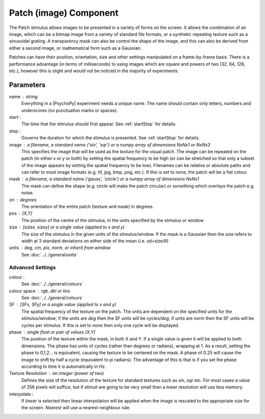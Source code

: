 .. _patchComponent:

Patch (image) Component
-------------------------------

The Patch stimulus allows images to be presented in a variety of forms on the screen. It allows the combination of an image, which can be a bitmap image from a variety of standard file formats, or a synthetic repeating texture such as a sinusoidal grating. A transparency mask can also be control the shape of the image, and this can also be derived from either a second image, or mathematical form such as a Gaussian.

Patches can have their position, orientation, size and other settings manipulated on a frame-by-frame basis. There is a performance advantage (in terms of milliseconds) to using images which are square and powers of two (32, 64, 128, etc.), however this is slight and would not be noticed in the majority of experiments.

Parameters
~~~~~~~~~~~~

name : string
    Everything in a |PsychoPy| experiment needs a unique name. The name should contain only letters, numbers and underscores (no punctuation marks or spaces).
    
start :
    The time that the stimulus should first appear. See :ref:`startStop` for details.

stop : 
    Governs the duration for which the stimulus is presented. See :ref:`startStop` for details.

image : a filename, a standard name ('sin', 'sqr') or a numpy array of dimensions NxNx1 or NxNx3
    This specifies the image that will be used as the *texture* for the visual patch. 
    The image can be repeated on the patch (in either x or y or both) by setting the spatial 
    frequency to be high (or can be stretched so that only a subset of the image appears by setting 
    the spatial frequency to be low).
    Filenames can be relative or absolute paths and can refer to most image formats (e.g. tif, 
    jpg, bmp, png, etc.).
    If this is set to none, the patch will be a flat colour.

mask : a filename, a standard name ('gauss', 'circle') or a numpy array of dimensions NxNx1
    The mask can define the shape (e.g. circle will make the patch circular) or something which overlays the patch e.g. noise. 

ori : degrees
    The orientation of the entire patch (texture and mask) in degrees.

pos : [X,Y]
    The position of the centre of the stimulus, in the units specified by the stimulus or window

size : [sizex, sizey] or a single value (applied to x and y)
    The size of the stimulus in the given units of the stimulus/window. If the mask is a Gaussian then the size refers to width at 3 standard deviations on either side of the mean (i.e. sd=size/6)

units : deg, cm, pix, norm, or inherit from window
    See :doc:`../../general/units`

Advanced Settings
+++++++++++++++++++

colour :  
    See :doc:`../../general/colours`

colour space : rgb, dkl or lms
    See :doc:`../../general/colours`

SF : [SFx, SFy] or a single value (applied to x and y)
    The spatial frequency of the texture on the patch. The units are dependent on the specified units for the stimulus/window; if the units are *deg* then the SF units will be *cycles/deg*, if units are *norm* then the SF units will be cycles per stimulus. If this is set to none then only one cycle will be displayed.

phase : single float or pair of values [X,Y]
    The position of the texture within the mask, in both X and Y. If a single value is given it will be applied to both dimensions. The phase has units of cycles (rather than degrees or radians), wrapping at 1. As a result, setting the phase to 0,1,2... is equivalent, causing the texture to be centered on the mask. A phase of 0.25 will cause the image to shift by half a cycle (equivalent to pi radians). The advantage of this is that is if you set the phase according to time it is automatically in Hz. 

Texture Resolution : an integer (power of two)
    Defines the size of the resolution of the texture for standard textures such as *sin*, *sqr* etc. For most cases a value of 256 pixels will suffice, but if stimuli are going to be very small then a lower resolution will use less memory.
	
interpolate : 
    If `linear` is selected then linear interpolation will be applied when the image is rescaled to the appropriate size for the screen. `Nearest` will use a nearest-neighbour rule.



.. seealso::
	
	API reference for :class:`~psychopy.visual.PatchStim`
